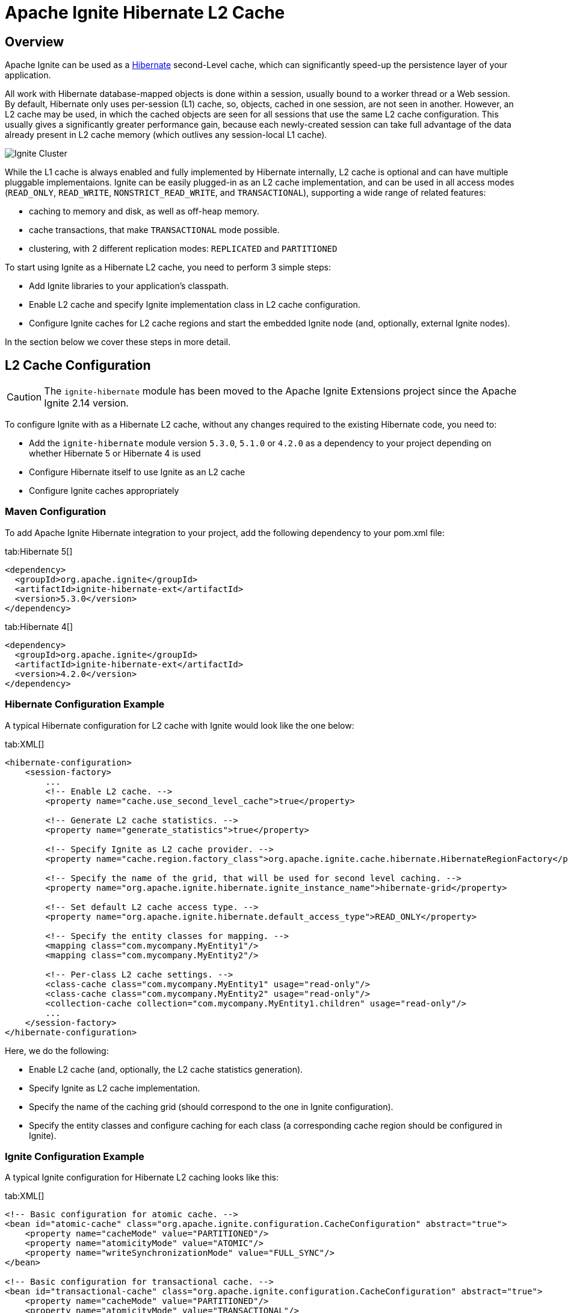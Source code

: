 // Licensed to the Apache Software Foundation (ASF) under one or more
// contributor license agreements.  See the NOTICE file distributed with
// this work for additional information regarding copyright ownership.
// The ASF licenses this file to You under the Apache License, Version 2.0
// (the "License"); you may not use this file except in compliance with
// the License.  You may obtain a copy of the License at
//
// http://www.apache.org/licenses/LICENSE-2.0
//
// Unless required by applicable law or agreed to in writing, software
// distributed under the License is distributed on an "AS IS" BASIS,
// WITHOUT WARRANTIES OR CONDITIONS OF ANY KIND, either express or implied.
// See the License for the specific language governing permissions and
// limitations under the License.

= Apache Ignite Hibernate L2 Cache

== Overview

Apache Ignite can be used as a http://hibernate.org[Hibernate, window=_blank] second-Level cache,
which can significantly speed-up the persistence layer of your application.

All work with Hibernate database-mapped objects is done within a session, usually bound to a worker thread or a Web session.
By default, Hibernate only uses per-session (L1) cache, so, objects, cached in one session, are not seen in another.
However, an L2 cache may be used, in which the cached objects are seen for all sessions that use
the same L2 cache configuration. This usually gives a significantly greater performance gain, because each newly-created
session can take full advantage of the data already present in L2 cache memory (which outlives any session-local L1 cache).

image::images/integrations/hibernate-l2-cache.png[Ignite Cluster]

While the L1 cache is always enabled and fully implemented by Hibernate internally, L2 cache is optional and can have
multiple pluggable implementaions. Ignite can be easily plugged-in as an L2 cache implementation, and can be used in all
access modes (`READ_ONLY`, `READ_WRITE`, `NONSTRICT_READ_WRITE`, and `TRANSACTIONAL`), supporting a wide range of related features:

* caching to memory and disk, as well as off-heap memory.
* cache transactions, that make `TRANSACTIONAL` mode possible.
* clustering, with 2 different replication modes: `REPLICATED` and `PARTITIONED`

To start using Ignite as a Hibernate L2 cache, you need to perform 3 simple steps:

* Add Ignite libraries to your application's classpath.
* Enable L2 cache and specify Ignite implementation class in L2 cache configuration.
* Configure Ignite caches for L2 cache regions and start the embedded Ignite node (and, optionally, external Ignite nodes).

In the section below we cover these steps in more detail.

== L2 Cache Configuration

[CAUTION]
====
[discrete]
The `ignite-hibernate` module has been moved to the Apache Ignite Extensions project since the Apache Ignite 2.14 version.
====

To configure Ignite with as a Hibernate L2 cache, without any changes required to the existing Hibernate code, you need to:

* Add the `ignite-hibernate` module version `5.3.0`, `5.1.0` or `4.2.0` as a dependency to your project depending on whether Hibernate 5 or Hibernate 4 is used
* Configure Hibernate itself to use Ignite as an L2 cache
* Configure Ignite caches appropriately

=== Maven Configuration

To add Apache Ignite Hibernate integration to your project, add the following dependency to your pom.xml file:

[tabs]
--
tab:Hibernate 5[]
[source,xml]
----
<dependency>
  <groupId>org.apache.ignite</groupId>
  <artifactId>ignite-hibernate-ext</artifactId>
  <version>5.3.0</version>
</dependency>
----
tab:Hibernate 4[]
[source,xml]
----
<dependency>
  <groupId>org.apache.ignite</groupId>
  <artifactId>ignite-hibernate-ext</artifactId>
  <version>4.2.0</version>
</dependency>
----
--

=== Hibernate Configuration Example

A typical Hibernate configuration for L2 cache with Ignite would look like the one below:

[tabs]
--
tab:XML[]
[source,xml]
----
<hibernate-configuration>
    <session-factory>
        ...
        <!-- Enable L2 cache. -->
        <property name="cache.use_second_level_cache">true</property>

        <!-- Generate L2 cache statistics. -->
        <property name="generate_statistics">true</property>

        <!-- Specify Ignite as L2 cache provider. -->
        <property name="cache.region.factory_class">org.apache.ignite.cache.hibernate.HibernateRegionFactory</property>

        <!-- Specify the name of the grid, that will be used for second level caching. -->
        <property name="org.apache.ignite.hibernate.ignite_instance_name">hibernate-grid</property>

        <!-- Set default L2 cache access type. -->
        <property name="org.apache.ignite.hibernate.default_access_type">READ_ONLY</property>

        <!-- Specify the entity classes for mapping. -->
        <mapping class="com.mycompany.MyEntity1"/>
        <mapping class="com.mycompany.MyEntity2"/>

        <!-- Per-class L2 cache settings. -->
        <class-cache class="com.mycompany.MyEntity1" usage="read-only"/>
        <class-cache class="com.mycompany.MyEntity2" usage="read-only"/>
        <collection-cache collection="com.mycompany.MyEntity1.children" usage="read-only"/>
        ...
    </session-factory>
</hibernate-configuration>
----
--

Here, we do the following:

* Enable L2 cache (and, optionally, the L2 cache statistics generation).
* Specify Ignite as L2 cache implementation.
* Specify the name of the caching grid (should correspond to the one in Ignite configuration).
* Specify the entity classes and configure caching for each class (a corresponding cache region should be configured in Ignite).

=== Ignite Configuration Example
A typical Ignite configuration for Hibernate L2 caching looks like this:

[tabs]
--
tab:XML[]
[source,xml]
----
<!-- Basic configuration for atomic cache. -->
<bean id="atomic-cache" class="org.apache.ignite.configuration.CacheConfiguration" abstract="true">
    <property name="cacheMode" value="PARTITIONED"/>
    <property name="atomicityMode" value="ATOMIC"/>
    <property name="writeSynchronizationMode" value="FULL_SYNC"/>
</bean>

<!-- Basic configuration for transactional cache. -->
<bean id="transactional-cache" class="org.apache.ignite.configuration.CacheConfiguration" abstract="true">
    <property name="cacheMode" value="PARTITIONED"/>
    <property name="atomicityMode" value="TRANSACTIONAL"/>
    <property name="writeSynchronizationMode" value="FULL_SYNC"/>
</bean>

<bean id="ignite.cfg" class="org.apache.ignite.configuration.IgniteConfiguration">
    <!--
        Specify the name of the caching grid (should correspond to the
        one in Hibernate configuration).
    -->
    <property name="igniteInstanceName" value="hibernate-grid"/>
    ...
    <!--
        Specify cache configuration for each L2 cache region (which corresponds
        to a full class name or a full association name).
    -->
    <property name="cacheConfiguration">
        <list>
            <!--
                Configurations for entity caches.
            -->
            <bean parent="transactional-cache">
                <property name="name" value="com.mycompany.MyEntity1"/>
            </bean>
            <bean parent="transactional-cache">
                <property name="name" value="com.mycompany.MyEntity2"/>
            </bean>
            <bean parent="transactional-cache">
                <property name="name" value="com.mycompany.MyEntity1.children"/>
            </bean>

            <!-- Configuration for update timestamps cache. -->
            <bean parent="atomic-cache">
                <property name="name" value="org.hibernate.cache.spi.UpdateTimestampsCache"/>
            </bean>

            <!-- Configuration for query result cache. -->
            <bean parent="atomic-cache">
                <property name="name" value="org.hibernate.cache.internal.StandardQueryCache"/>
            </bean>
        </list>
    </property>
    ...
</bean>
----
--

Here, we specify the cache configuration for each L2 cache region:

* We use `PARTITIONED` cache to split the data between caching nodes. Another possible strategy is to enable `REPLICATED` mode,
thus replicating a full dataset between all caching nodes. See Cache Distribution Models for more information.
* We specify the cache name that corresponds an L2 cache region name (either a full class name or a full association name).
* We use `TRANSACTIONAL` atomicity mode to take advantage of cache transactions.
* We enable `FULL_SYNC` to be always fully synchronized with backup nodes.

Additionally, we specify a cache for update timestamps, which may be `ATOMIC`, for better performance.

Having configured Ignite caching node, we can start it from within our code the following way:

[tabs]
--
tab:Java[]
[source,java]
----
Ignition.start("my-config-folder/my-ignite-configuration.xml");
----
--

After the above line is executed, the internal Ignite node is started and is ready to cache the data. We can also start
additional standalone nodes by running the following command from console:

[tabs]
--
tab:Unix[]
[source,shell]
----
$IGNITE_HOME/bin/ignite.sh my-config-folder/my-ignite-configuration.xml
----
tab:Windows[]
[source,shell]
----
$IGNITE_HOME\bin\ignite.bat my-config-folder\my-ignite-configuration.xml
----
--

[NOTE]
====
The nodes may be started on other hosts as well, forming a distributed caching cluster.
Be sure to specify the right network settings in Ignite configuration file for that.
====

== Query Cache

In addition to L2 cache, Hibernate offers a query cache. This cache stores the results of queries (either HQL or Criteria)
with a given set of parameters, so, when you repeat the query with the same parameter set, it hits the cache without going to the database.

Query cache may be useful if you have a number of queries, which may repeat with the same parameter values.
Like in case of L2 cache, Hibernate relies on a 3-rd party cache implementation, and Ignite can be used as such.

== Query Cache Configuration

The configuration information above totally applies to query cache, but some additional configuration and code change is required.

=== Hibernate Configuration
To enable query cache in Hibernate, you only need one additional line in configuration file:

[tabs]
--
tab:XML[]
[source,xml]
----
<!-- Enable query cache. -->
<property name="cache.use_query_cache">true</property>
----
--

Yet, a code modification is required: for each query that you want to cache, you should enable `cacheable` flag by calling `setCacheable(true)`:

[tabs]
--
tab:Java[]
[source,java]
----
Session ses = ...;

// Create Criteria query.
Criteria criteria = ses.createCriteria(cls);

// Enable cacheable flag.
criteria.setCacheable(true);

...
----
--

After this is done, your query results will be cached.

=== Ignite Configuration
To enable Hibernate query caching in Ignite, you need to specify an additional cache configuration:

[tabs]
--
tab:XML[]
[source,xml]
----
<property name="cacheConfiguration">
    <list>
        ...
        <!-- Query cache (refers to atomic cache defined in above example). -->
        <bean parent="atomic-cache">
            <property name="name" value="org.hibernate.cache.internal.StandardQueryCache"/>
        </bean>
    </list>
</property>
----
--

== Example

See a complete https://github.com/apache/ignite/blob/master/examples/src/main/java-lgpl/org/apache/ignite/examples/datagrid/hibernate/HibernateL2CacheExample.java[example, window=_blank]
that is available on GitHub and in every Apache Ignite distribution.
